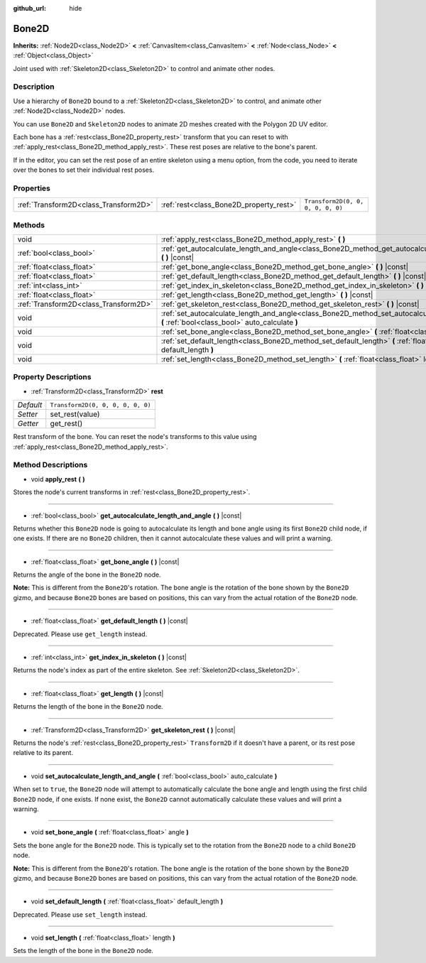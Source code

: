 :github_url: hide

.. Generated automatically by doc/tools/make_rst.py in Godot's source tree.
.. DO NOT EDIT THIS FILE, but the Bone2D.xml source instead.
.. The source is found in doc/classes or modules/<name>/doc_classes.

.. _class_Bone2D:

Bone2D
======

**Inherits:** :ref:`Node2D<class_Node2D>` **<** :ref:`CanvasItem<class_CanvasItem>` **<** :ref:`Node<class_Node>` **<** :ref:`Object<class_Object>`

Joint used with :ref:`Skeleton2D<class_Skeleton2D>` to control and animate other nodes.

Description
-----------

Use a hierarchy of ``Bone2D`` bound to a :ref:`Skeleton2D<class_Skeleton2D>` to control, and animate other :ref:`Node2D<class_Node2D>` nodes.

You can use ``Bone2D`` and ``Skeleton2D`` nodes to animate 2D meshes created with the Polygon 2D UV editor.

Each bone has a :ref:`rest<class_Bone2D_property_rest>` transform that you can reset to with :ref:`apply_rest<class_Bone2D_method_apply_rest>`. These rest poses are relative to the bone's parent.

If in the editor, you can set the rest pose of an entire skeleton using a menu option, from the code, you need to iterate over the bones to set their individual rest poses.

Properties
----------

+---------------------------------------+-----------------------------------------+-----------------------------------+
| :ref:`Transform2D<class_Transform2D>` | :ref:`rest<class_Bone2D_property_rest>` | ``Transform2D(0, 0, 0, 0, 0, 0)`` |
+---------------------------------------+-----------------------------------------+-----------------------------------+

Methods
-------

+---------------------------------------+------------------------------------------------------------------------------------------------------------------------------------------------------+
| void                                  | :ref:`apply_rest<class_Bone2D_method_apply_rest>` **(** **)**                                                                                        |
+---------------------------------------+------------------------------------------------------------------------------------------------------------------------------------------------------+
| :ref:`bool<class_bool>`               | :ref:`get_autocalculate_length_and_angle<class_Bone2D_method_get_autocalculate_length_and_angle>` **(** **)** |const|                                |
+---------------------------------------+------------------------------------------------------------------------------------------------------------------------------------------------------+
| :ref:`float<class_float>`             | :ref:`get_bone_angle<class_Bone2D_method_get_bone_angle>` **(** **)** |const|                                                                        |
+---------------------------------------+------------------------------------------------------------------------------------------------------------------------------------------------------+
| :ref:`float<class_float>`             | :ref:`get_default_length<class_Bone2D_method_get_default_length>` **(** **)** |const|                                                                |
+---------------------------------------+------------------------------------------------------------------------------------------------------------------------------------------------------+
| :ref:`int<class_int>`                 | :ref:`get_index_in_skeleton<class_Bone2D_method_get_index_in_skeleton>` **(** **)** |const|                                                          |
+---------------------------------------+------------------------------------------------------------------------------------------------------------------------------------------------------+
| :ref:`float<class_float>`             | :ref:`get_length<class_Bone2D_method_get_length>` **(** **)** |const|                                                                                |
+---------------------------------------+------------------------------------------------------------------------------------------------------------------------------------------------------+
| :ref:`Transform2D<class_Transform2D>` | :ref:`get_skeleton_rest<class_Bone2D_method_get_skeleton_rest>` **(** **)** |const|                                                                  |
+---------------------------------------+------------------------------------------------------------------------------------------------------------------------------------------------------+
| void                                  | :ref:`set_autocalculate_length_and_angle<class_Bone2D_method_set_autocalculate_length_and_angle>` **(** :ref:`bool<class_bool>` auto_calculate **)** |
+---------------------------------------+------------------------------------------------------------------------------------------------------------------------------------------------------+
| void                                  | :ref:`set_bone_angle<class_Bone2D_method_set_bone_angle>` **(** :ref:`float<class_float>` angle **)**                                                |
+---------------------------------------+------------------------------------------------------------------------------------------------------------------------------------------------------+
| void                                  | :ref:`set_default_length<class_Bone2D_method_set_default_length>` **(** :ref:`float<class_float>` default_length **)**                               |
+---------------------------------------+------------------------------------------------------------------------------------------------------------------------------------------------------+
| void                                  | :ref:`set_length<class_Bone2D_method_set_length>` **(** :ref:`float<class_float>` length **)**                                                       |
+---------------------------------------+------------------------------------------------------------------------------------------------------------------------------------------------------+

Property Descriptions
---------------------

.. _class_Bone2D_property_rest:

- :ref:`Transform2D<class_Transform2D>` **rest**

+-----------+-----------------------------------+
| *Default* | ``Transform2D(0, 0, 0, 0, 0, 0)`` |
+-----------+-----------------------------------+
| *Setter*  | set_rest(value)                   |
+-----------+-----------------------------------+
| *Getter*  | get_rest()                        |
+-----------+-----------------------------------+

Rest transform of the bone. You can reset the node's transforms to this value using :ref:`apply_rest<class_Bone2D_method_apply_rest>`.

Method Descriptions
-------------------

.. _class_Bone2D_method_apply_rest:

- void **apply_rest** **(** **)**

Stores the node's current transforms in :ref:`rest<class_Bone2D_property_rest>`.

----

.. _class_Bone2D_method_get_autocalculate_length_and_angle:

- :ref:`bool<class_bool>` **get_autocalculate_length_and_angle** **(** **)** |const|

Returns whether this ``Bone2D`` node is going to autocalculate its length and bone angle using its first ``Bone2D`` child node, if one exists. If there are no ``Bone2D`` children, then it cannot autocalculate these values and will print a warning.

----

.. _class_Bone2D_method_get_bone_angle:

- :ref:`float<class_float>` **get_bone_angle** **(** **)** |const|

Returns the angle of the bone in the ``Bone2D`` node.

**Note:** This is different from the ``Bone2D``'s rotation. The bone angle is the rotation of the bone shown by the ``Bone2D`` gizmo, and because ``Bone2D`` bones are based on positions, this can vary from the actual rotation of the ``Bone2D`` node.

----

.. _class_Bone2D_method_get_default_length:

- :ref:`float<class_float>` **get_default_length** **(** **)** |const|

Deprecated. Please use  ``get_length`` instead.

----

.. _class_Bone2D_method_get_index_in_skeleton:

- :ref:`int<class_int>` **get_index_in_skeleton** **(** **)** |const|

Returns the node's index as part of the entire skeleton. See :ref:`Skeleton2D<class_Skeleton2D>`.

----

.. _class_Bone2D_method_get_length:

- :ref:`float<class_float>` **get_length** **(** **)** |const|

Returns the length of the bone in the ``Bone2D`` node.

----

.. _class_Bone2D_method_get_skeleton_rest:

- :ref:`Transform2D<class_Transform2D>` **get_skeleton_rest** **(** **)** |const|

Returns the node's :ref:`rest<class_Bone2D_property_rest>` ``Transform2D`` if it doesn't have a parent, or its rest pose relative to its parent.

----

.. _class_Bone2D_method_set_autocalculate_length_and_angle:

- void **set_autocalculate_length_and_angle** **(** :ref:`bool<class_bool>` auto_calculate **)**

When set to ``true``, the ``Bone2D`` node will attempt to automatically calculate the bone angle and length using the first child ``Bone2D`` node, if one exists. If none exist, the ``Bone2D`` cannot automatically calculate these values and will print a warning.

----

.. _class_Bone2D_method_set_bone_angle:

- void **set_bone_angle** **(** :ref:`float<class_float>` angle **)**

Sets the bone angle for the ``Bone2D`` node. This is typically set to the rotation from the ``Bone2D`` node to a child ``Bone2D`` node.

**Note:** This is different from the ``Bone2D``'s rotation. The bone angle is the rotation of the bone shown by the ``Bone2D`` gizmo, and because ``Bone2D`` bones are based on positions, this can vary from the actual rotation of the ``Bone2D`` node.

----

.. _class_Bone2D_method_set_default_length:

- void **set_default_length** **(** :ref:`float<class_float>` default_length **)**

Deprecated. Please use ``set_length`` instead.

----

.. _class_Bone2D_method_set_length:

- void **set_length** **(** :ref:`float<class_float>` length **)**

Sets the length of the bone in the ``Bone2D`` node.

.. |virtual| replace:: :abbr:`virtual (This method should typically be overridden by the user to have any effect.)`
.. |const| replace:: :abbr:`const (This method has no side effects. It doesn't modify any of the instance's member variables.)`
.. |vararg| replace:: :abbr:`vararg (This method accepts any number of arguments after the ones described here.)`
.. |constructor| replace:: :abbr:`constructor (This method is used to construct a type.)`
.. |static| replace:: :abbr:`static (This method doesn't need an instance to be called, so it can be called directly using the class name.)`
.. |operator| replace:: :abbr:`operator (This method describes a valid operator to use with this type as left-hand operand.)`
